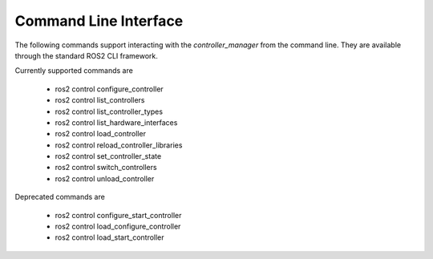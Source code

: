 .. _ros2controlcli_userdoc:

Command Line Interface
----------------------

The following commands support interacting with the `controller_manager` from the command line. They are available through the standard ROS2 CLI framework.

Currently supported commands are

    - ros2 control configure_controller
    - ros2 control list_controllers
    - ros2 control list_controller_types
    - ros2 control list_hardware_interfaces
    - ros2 control load_controller
    - ros2 control reload_controller_libraries
    - ros2 control set_controller_state
    - ros2 control switch_controllers
    - ros2 control unload_controller

Deprecated commands are

    - ros2 control configure_start_controller
    - ros2 control load_configure_controller
    - ros2 control load_start_controller
